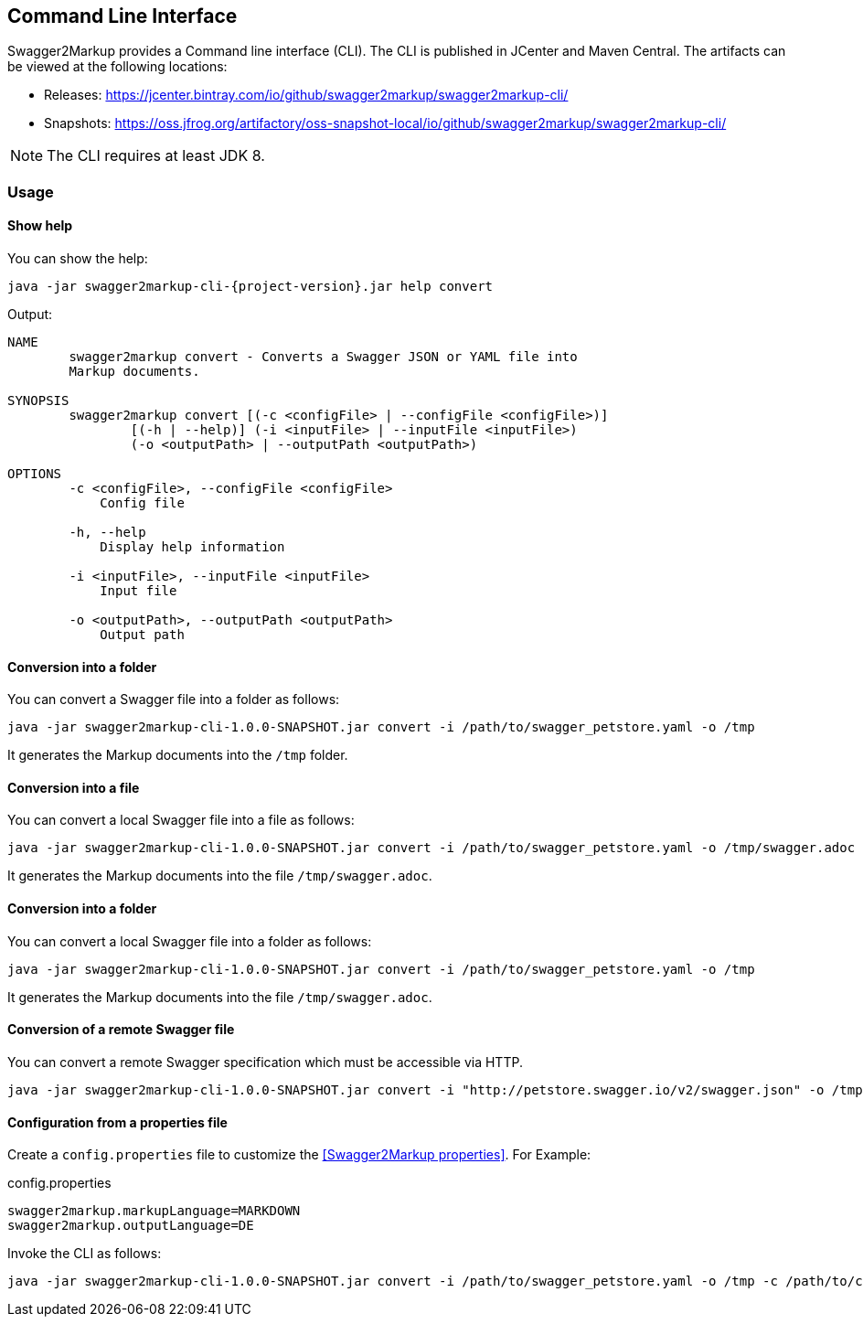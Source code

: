 == Command Line Interface

Swagger2Markup provides a Command line interface (CLI). The CLI is published in JCenter and Maven Central. The artifacts can be viewed at the following locations:

*   Releases: https://jcenter.bintray.com/io/github/swagger2markup/swagger2markup-cli/

*   Snapshots: https://oss.jfrog.org/artifactory/oss-snapshot-local/io/github/swagger2markup/swagger2markup-cli/

NOTE: The CLI requires at least JDK 8.

=== Usage

==== Show help

You can show the help:

[source, subs="attributes"]
----
java -jar swagger2markup-cli-{project-version}.jar help convert
----

Output: 
----
NAME
        swagger2markup convert - Converts a Swagger JSON or YAML file into
        Markup documents.

SYNOPSIS
        swagger2markup convert [(-c <configFile> | --configFile <configFile>)]
                [(-h | --help)] (-i <inputFile> | --inputFile <inputFile>)
                (-o <outputPath> | --outputPath <outputPath>)

OPTIONS
        -c <configFile>, --configFile <configFile>
            Config file

        -h, --help
            Display help information

        -i <inputFile>, --inputFile <inputFile>
            Input file

        -o <outputPath>, --outputPath <outputPath>
            Output path
----

==== Conversion into a folder

You can convert a Swagger file into a folder as follows:

[source, subs="attributes"]
----
java -jar swagger2markup-cli-1.0.0-SNAPSHOT.jar convert -i /path/to/swagger_petstore.yaml -o /tmp
----

It generates the Markup documents into the `/tmp` folder.

==== Conversion into a file

You can convert a local Swagger file into a file as follows:

[source, subs="attributes"]
----
java -jar swagger2markup-cli-1.0.0-SNAPSHOT.jar convert -i /path/to/swagger_petstore.yaml -o /tmp/swagger.adoc
----

It generates the Markup documents into the file `/tmp/swagger.adoc`.

==== Conversion into a folder

You can convert a local Swagger file into a folder as follows:

[source, subs="attributes"]
----
java -jar swagger2markup-cli-1.0.0-SNAPSHOT.jar convert -i /path/to/swagger_petstore.yaml -o /tmp
----

It generates the Markup documents into the file `/tmp/swagger.adoc`.

==== Conversion of  a remote Swagger file

You can convert a remote Swagger specification which must be accessible via HTTP.

[source, subs="attributes"]
----
java -jar swagger2markup-cli-1.0.0-SNAPSHOT.jar convert -i "http://petstore.swagger.io/v2/swagger.json" -o /tmp
----

==== Configuration from a properties file

Create a `config.properties` file to customize the <<Swagger2Markup properties>>. For Example: 

.config.properties
----
swagger2markup.markupLanguage=MARKDOWN
swagger2markup.outputLanguage=DE
----

Invoke the CLI as follows:

[source, subs="attributes"]
----
java -jar swagger2markup-cli-1.0.0-SNAPSHOT.jar convert -i /path/to/swagger_petstore.yaml -o /tmp -c /path/to/config.properties
----

